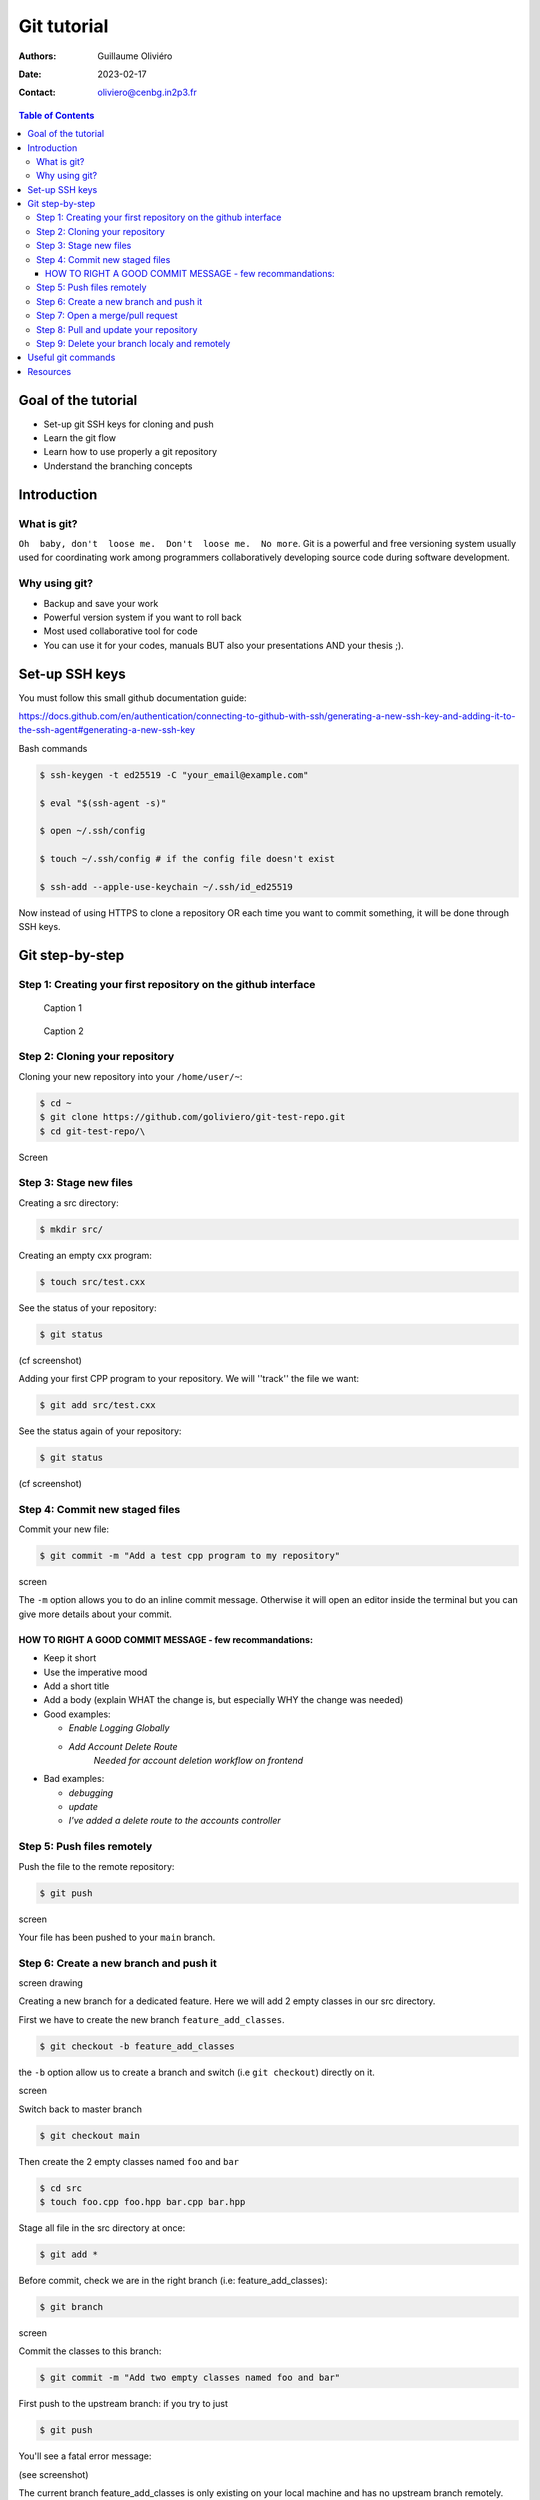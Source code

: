 ============
Git tutorial
============

:Authors: Guillaume Oliviéro
:Date:    2023-02-17
:Contact: oliviero@cenbg.in2p3.fr

.. contents:: Table of Contents

Goal of the tutorial
====================

- Set-up git SSH keys for cloning and push
- Learn the git flow
- Learn how to use properly a git repository
- Understand the branching concepts


Introduction
============

What is git?
------------

``Oh  baby, don't  loose me.  Don't  loose me.  No more``.   Git is  a
powerful and free versioning system usually used for coordinating work
among  programmers  collaboratively   developing  source  code  during
software development.


Why using git?
--------------

- Backup and save your work
- Powerful version system if you want to roll back
- Most used collaborative tool for code
- You can use  it for your codes, manuals BUT  also your presentations
  AND your thesis ;).


Set-up SSH keys
===============

You must follow this small github documentation guide:

https://docs.github.com/en/authentication/connecting-to-github-with-ssh/generating-a-new-ssh-key-and-adding-it-to-the-ssh-agent#generating-a-new-ssh-key

Bash commands

.. code:: sh

   $ ssh-keygen -t ed25519 -C "your_email@example.com"

   $ eval "$(ssh-agent -s)"

   $ open ~/.ssh/config

   $ touch ~/.ssh/config # if the config file doesn't exist

   $ ssh-add --apple-use-keychain ~/.ssh/id_ed25519
..

Now instead of using HTTPS to clone a repository OR each time you want
to commit something, it will be done through SSH keys.


Git step-by-step
================

Step 1: Creating your first repository on the github interface
--------------------------------------------------------------


.. figure:: img/step_1_repo.png
   :width: 1800

   Caption 1

.. figure:: img/step_1_create_repo.png
   :width: 1800

   Caption 2

Step 2: Cloning your repository
-------------------------------

Cloning your new repository into your ``/home/user/~``:

.. code:: sh

   $ cd ~
   $ git clone https://github.com/goliviero/git-test-repo.git
   $ cd git-test-repo/\
..

Screen

Step 3: Stage new files
-----------------------

Creating a src directory:

.. code:: sh

   $ mkdir src/
..

Creating an empty cxx program:

.. code:: sh

   $ touch src/test.cxx
..

See the status of your repository:

.. code:: sh

   $ git status
..

(cf screenshot)

Adding your  first CPP program  to your repository. We  will ''track''
the file we want:

.. code:: sh

   $ git add src/test.cxx
..

See the status again of your repository:

.. code:: sh

   $ git status
..

(cf screenshot)


Step 4: Commit new staged files
-------------------------------

Commit your new file:

.. code:: sh

   $ git commit -m "Add a test cpp program to my repository"
..

screen

The ``-m`` option allows you to do an inline commit message. Otherwise
it  will open  an editor  inside the  terminal but  you can  give more
details about your commit.

HOW TO RIGHT A GOOD COMMIT MESSAGE - few recommandations:
.........................................................

- Keep it short
- Use the imperative mood
- Add a short title
- Add a body (explain WHAT the change is, but especially WHY the change was needed)

- Good examples:

  - `Enable Logging Globally`
  - `Add Account Delete Route`
       `Needed for account deletion workflow on frontend`

- Bad examples:

  - `debugging`
  - `update`
  - `I've added a delete route to the accounts controller`


Step 5: Push files remotely
---------------------------

Push the file to the remote repository:

.. code:: sh

   $ git push
..

screen

Your file has been pushed to your ``main`` branch.

Step 6: Create a new branch and push it
---------------------------------------

screen drawing

Creating a  new branch  for a  dedicated feature. Here  we will  add 2
empty classes in our src directory.

First we have to create the new branch ``feature_add_classes``.

.. code:: sh

   $ git checkout -b feature_add_classes
..

the ``-b``  option allow us to  create a branch and  switch (i.e ``git
checkout``) directly on it.

screen

Switch back to master branch

.. code:: sh

   $ git checkout main
..

Then create the 2 empty classes named ``foo`` and ``bar``

.. code:: sh

   $ cd src
   $ touch foo.cpp foo.hpp bar.cpp bar.hpp
..

Stage all file in the src directory at once:

.. code:: sh

   $ git add *
..

Before   commit,   check   we   are  in   the   right   branch   (i.e:
feature_add_classes):

.. code:: sh

   $ git branch
..

screen

Commit the classes to this branch:

.. code:: sh

   $ git commit -m "Add two empty classes named foo and bar"
..

First push to the upstream branch: if you try to just

.. code:: sh

   $ git push
..

You'll see a fatal error message:

(see screenshot)

The current branch feature_add_classes is  only existing on your local
machine and has no upstream branch  remotely. We should set the remote
as upstream using:

.. code:: sh

   $ git push --set-upstream origin feature_add_classes
..

screen

For the next pushes on this branch it  will be set so you can just use
``$ git push``.


BRANCH NAMING CONVENTIONS: as for the commits, you should be brief and
explicit about what you want to do  with a branch. You can indicate if
you want to add a new feature  with the prefix ``feature-``, fix a bug
with  ``bugfix-`` prefix,  test with  ``test-``  and so  on. Then  you
should describe briefly the purpose.

Step 7: Open a merge/pull request
---------------------------------

Opening a merge request through the git interface.


(see screenshot)
(see screenshot)

Note 1: merge request and pull request are the same thing.

Note  2: we  can do  it with  the  command line  but it  is much  less
convenient. I'll let you look online for this.

Step 8: Pull and update your repository
---------------------------------------

Pull the changes in your main local branch from remote

screen checkout main

.. code:: sh

   $ git pull --all
..

The ``--all`` option allows you to pull  the commits as well as all of
the branches from the remote.]

The changes you made on the feature  branch are now on the main branch
and the 2 new classes ``foo`` and ``bar`` are available.

Step 9: Delete your branch localy and remotely
----------------------------------------------

Deleting the branch you worked on (i.e ``feature_add_classes``  branch).

You can delete it through the git interface

(see screenshot)

But  you can  also delete  it  manually and  push this  from local  to
remote.  First of  all, git  won't let  you remove  the branch  you're
sitting on so you must make sure to checkout a branch that you are NOT
deleting:

.. code:: sh

   $ git checkout main
..

Delete the branch locally:

.. code:: sh

   $ git branch -d feature_add_classes
..

Then propagate it remotely:

.. code:: sh

   $ git push origin --delete feature_add_classes
..

and see the result on your git repository interface:

(see screenshot)



Useful git commands
===================

Reset a commit not pushed to remote:

.. code:: sh

   $ git reset HEAD~1
..

Reset the last  commit pushed to remote:

.. code:: sh

   $ git revert HEAD
..

Git has the  ability to tag specific points in  a repository’s history
as being important.  Typically, people  use this functionality to mark
release  points (v1.0,  v2.0 and  so on).   List all  the tags  of the
repository:

.. code:: sh

   $ git tag -l
..

Create a new annotated tag (``-a`` option) with a tagging message (``-m`` option):

.. code:: sh

   $ git tag -a v2.0 -m "my version 2.0"
..

Add some your email, name and some aliases to your ``~/.gitconfig``:

.. code:: sh

   $ emacs ~/.gitconfig

   # Once in your gitconfig file you can put this basic gitconfig file:

   [alias]
     co = checkout
     br = branch
     ci = commit
     st = status

   [user]
     email = youremail@yourdomain.com
     name  = yourusername
..

Resources
=========

- Official git scm (source code mirror) documentation: https://git-scm.com/book/en/v2
- Git - the simple guide: https://rogerdudler.github.io/git-guide/
